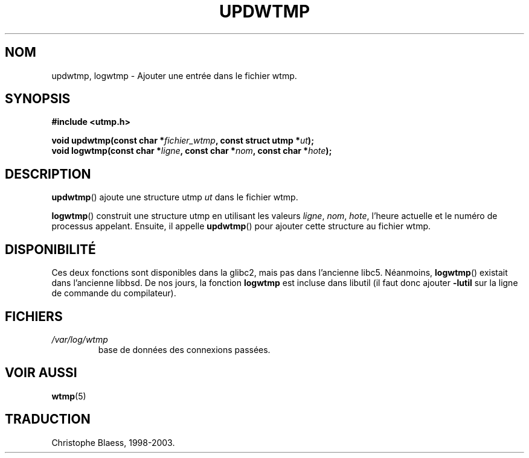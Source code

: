 .\" Copyright 1997 Nicolás Lichtmaier <nick@debian.org>
.\" Created Wed Jul  2 23:27:34 ART 1997
.\"
.\" This is free documentation; you can redistribute it and/or
.\" modify it under the terms of the GNU General Public License as
.\" published by the Free Software Foundation; either version 2 of
.\" the License, or (at your option) any later version.
.\"
.\" The GNU General Public License's references to "object code"
.\" and "executables" are to be interpreted as the output of any
.\" document formatting or typesetting system, including
.\" intermediate and printed output.
.\"
.\" This manual is distributed in the hope that it will be useful,
.\" but WITHOUT ANY WARRANTY; without even the implied warranty of
.\" MERCHANTABILITY or FITNESS FOR A PARTICULAR PURPOSE.  See the
.\" GNU General Public License for more details.
.\"
.\" Added info on availability, aeb, 971207
.\" Traduction 31/05/1998 par Christophe Blaess (ccb@club-internet.fr)
.\" LDP-man-pages 1.19
.\" MàJ 30/07/2003 LDP-1.58
.TH UPDWTMP 3 "30 juillet 2003" LDP "Manuel du programmeur Linux"
.SH NOM
updwtmp, logwtmp \- Ajouter une entrée dans le fichier wtmp.
.SH SYNOPSIS
.nf
.B #include <utmp.h>
.sp
.BI "void updwtmp(const char *" fichier_wtmp ", const struct utmp *" ut );
.br
.BI "void logwtmp(const char *" ligne ", const char *" nom ", const char *" hote );
.fi
.SH DESCRIPTION
\fBupdwtmp\fR() ajoute une structure utmp
.I ut
dans le fichier wtmp.
.PP
\fBlogwtmp\fR() construit une structure utmp en utilisant les valeurs
.IR ligne ", " nom ", " hote ,
l'heure actuelle et le numéro de processus appelant.
Ensuite, il appelle \fBupdwtmp\fR() pour ajouter cette structure au fichier wtmp.
.SH DISPONIBILITÉ
Ces deux fonctions sont disponibles dans la glibc2, mais pas dans l'ancienne
libc5. Néanmoins, \fBlogwtmp\fP() existait dans l'ancienne libbsd.
De nos jours, la fonction
.B logwtmp
est incluse dans libutil (il faut donc ajouter
.B \-lutil
sur la ligne de commande du compilateur).
.SH FICHIERS
.TP
.I /var/log/wtmp
base de données des connexions passées.
.SH "VOIR AUSSI"
.BR wtmp (5)
.SH TRADUCTION
Christophe Blaess, 1998-2003.
